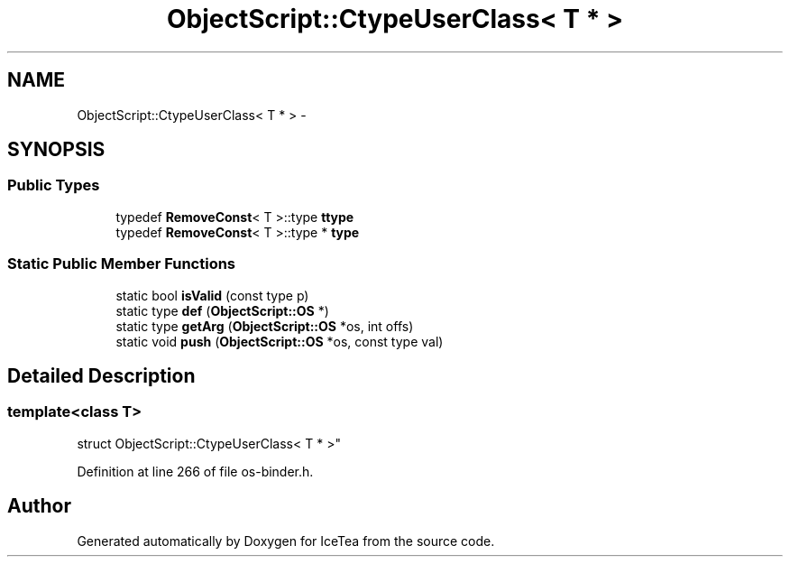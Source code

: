 .TH "ObjectScript::CtypeUserClass< T * >" 3 "Sat Mar 26 2016" "IceTea" \" -*- nroff -*-
.ad l
.nh
.SH NAME
ObjectScript::CtypeUserClass< T * > \- 
.SH SYNOPSIS
.br
.PP
.SS "Public Types"

.in +1c
.ti -1c
.RI "typedef \fBRemoveConst\fP< T >::type \fBttype\fP"
.br
.ti -1c
.RI "typedef \fBRemoveConst\fP< T >::type * \fBtype\fP"
.br
.in -1c
.SS "Static Public Member Functions"

.in +1c
.ti -1c
.RI "static bool \fBisValid\fP (const type p)"
.br
.ti -1c
.RI "static type \fBdef\fP (\fBObjectScript::OS\fP *)"
.br
.ti -1c
.RI "static type \fBgetArg\fP (\fBObjectScript::OS\fP *os, int offs)"
.br
.ti -1c
.RI "static void \fBpush\fP (\fBObjectScript::OS\fP *os, const type val)"
.br
.in -1c
.SH "Detailed Description"
.PP 

.SS "template<class T>
.br
struct ObjectScript::CtypeUserClass< T * >"

.PP
Definition at line 266 of file os\-binder\&.h\&.

.SH "Author"
.PP 
Generated automatically by Doxygen for IceTea from the source code\&.
